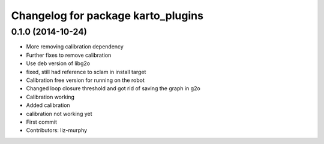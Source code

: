^^^^^^^^^^^^^^^^^^^^^^^^^^^^^^^^^^^
Changelog for package karto_plugins
^^^^^^^^^^^^^^^^^^^^^^^^^^^^^^^^^^^

0.1.0 (2014-10-24)
------------------
* More removing calibration dependency
* Further fixes to remove calibration
* Use deb version of libg2o
* fixed, still had reference to sclam in install target
* Calibration free version for running on the robot
* Changed loop closure threshold and got rid of saving the graph in g2o
* Calibration working
* Added calibration
* calibration not working yet
* First commit
* Contributors: liz-murphy
